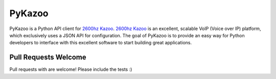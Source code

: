 PyKazoo
=======

.. image:: https://travis-ci.org/tnewman/PyKazoo.svg?branch=master
  :target: https://travis-ci.org/tnewman/PyKazoo
.. image:: https://coveralls.io/repos/tnewman/PyKazoo/badge.svg?branch=master&service=github
  :target: https://coveralls.io/github/tnewman/PyKazoo?branch=master
.. image:: https://readthedocs.org/projects/pykazoo/badge/?version=latest
  :target: https://readthedocs.org/projects/pykazoo/?badge=latest
.. image:: https://badge.waffle.io/tnewman/PyKazoo.png?label=ready&title=Ready
  :target: https://waffle.io/tnewman/PyKazoo

PyKazoo is a Python API client for `2600hz Kazoo`_. `2600hz Kazoo`_ is an excellent, scalable VoIP (Voice over IP) 
platform, which exclusively uses a JSON API for configuration. The goal of PyKazoo is to provide an easy way for Python 
developers to interface with this excellent software to start building great applications.

.. _`2600hz Kazoo`: https://2600hz.atlassian.net/wiki/display/docs/Overview

Pull Requests Welcome
---------------------

Pull requests with are welcome! Please include the tests :)
